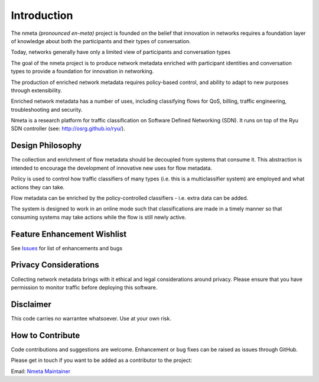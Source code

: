 ============
Introduction
============

The nmeta *(pronounced en-meta)* project is founded on the belief that
innovation in networks requires a foundation layer of knowledge
about both the participants and their types of conversation.

.. image:: images/nmeta.png

Today, networks generally have only a limited view of participants
and conversation types

.. image:: images/nmeta_concept.png

The goal of the nmeta project is to produce network metadata enriched with
participant identities and conversation types to provide a foundation for
innovation in networking.

The production of enriched network metadata requires policy-based control,
and ability to adapt to new purposes through extensibility.

Enriched network metadata has a number of uses, including classifying flows
for QoS, billing, traffic engineering, troubleshooting and security.

.. image:: images/flow_metadata_screenshot3.png

Nmeta is a research platform for traffic classification on Software Defined
Networking (SDN).  It runs on top of the Ryu SDN controller
(see: `<http://osrg.github.io/ryu/>`_).

Design Philosophy
-----------------

The collection and enrichment of flow metadata should be decoupled from
systems that consume it. This abstraction is intended to encourage the
development of innovative new uses for flow metadata.

Policy is used to control how traffic classifiers of many types
(i.e. this is a multiclassifier system) are employed and what actions
they can take.

Flow metadata can be enriched by the policy-controlled classifiers - i.e.
extra data can be added.

The system is designed to work in an online mode such that classifications are
made in a timely manner so that consuming systems may take actions while
the flow is still newly active.

Feature Enhancement Wishlist
----------------------------

See `Issues <https://github.com/mattjhayes/nmeta/issues>`_ for list of
enhancements and bugs

Privacy Considerations
----------------------
Collecting network metadata brings with it ethical and legal considerations
around privacy. Please ensure that you have permission to monitor traffic
before deploying this software.

Disclaimer
----------

This code carries no warrantee whatsoever. Use at your own risk.

How to Contribute
-----------------

Code contributions and suggestions are welcome. Enhancement or bug fixes
can be raised as issues through GitHub.

Please get in touch if you want to be added as a contributor to the project:

Email: `Nmeta Maintainer <mailto:nmeta-maintainer@outlook.com>`_


